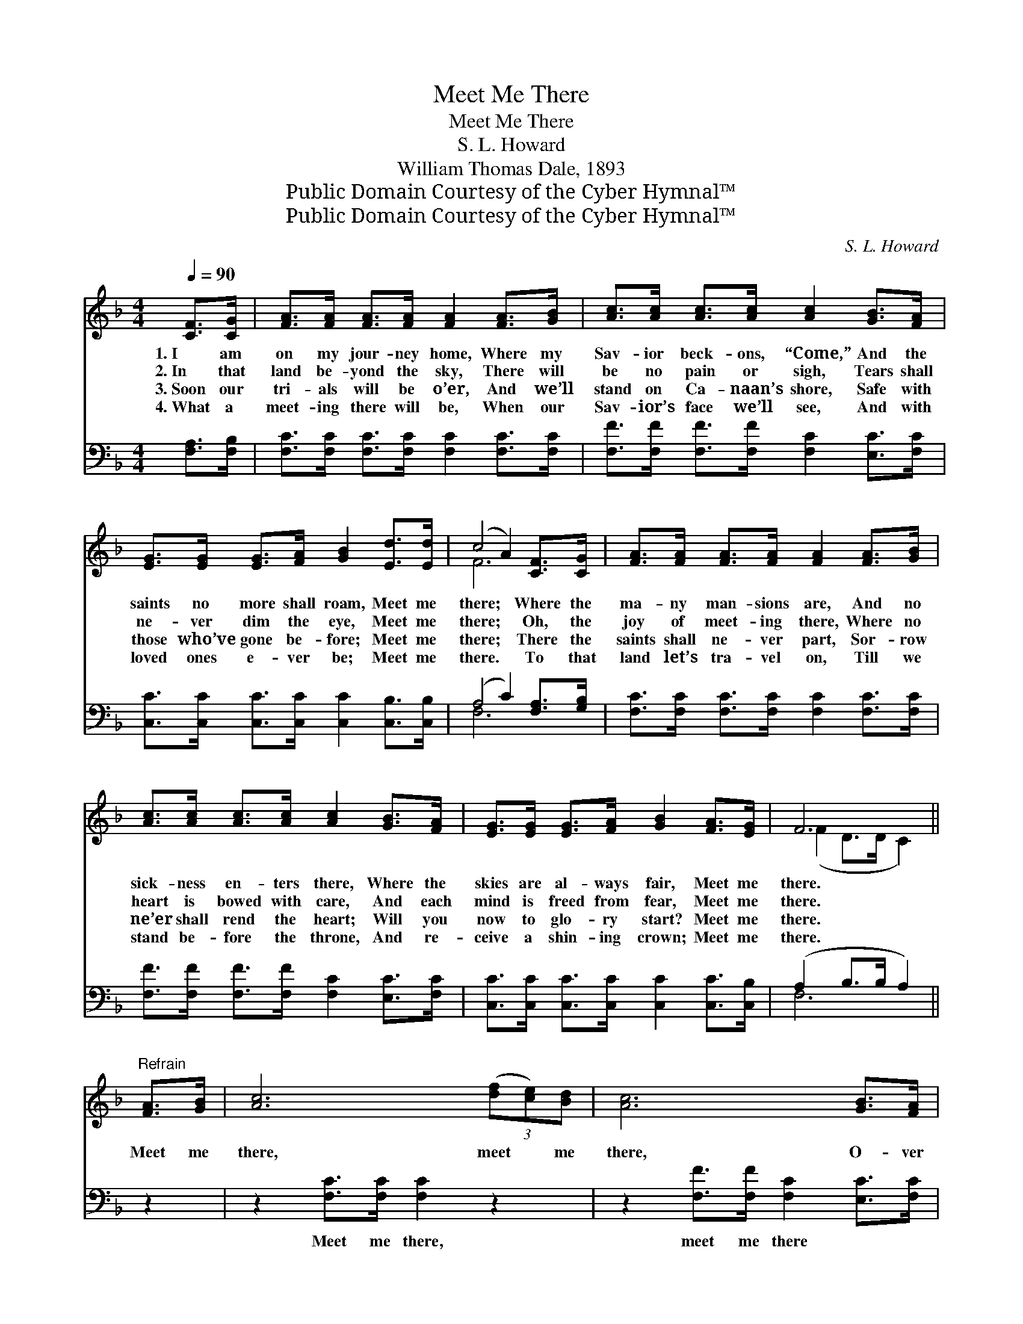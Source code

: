 X:1
T:Meet Me There
T:Meet Me There
T:S. L. Howard
T:William Thomas Dale, 1893
T:Public Domain Courtesy of the Cyber Hymnal™
T:Public Domain Courtesy of the Cyber Hymnal™
C:S. L. Howard
Z:Public Domain
Z:Courtesy of the Cyber Hymnal™
%%score ( 1 2 ) ( 3 4 )
L:1/8
Q:1/4=90
M:4/4
K:F
V:1 treble 
V:2 treble 
V:3 bass 
V:4 bass 
V:1
 [CF]>[CG] | [FA]>[FA] [FA]>[FA] [FA]2 [FA]>[GB] | [Ac]>[Ac] [Ac]>[Ac] [Ac]2 [GB]>[FA] | %3
w: 1.~I am|on my jour- ney home, Where my|Sav- ior beck- ons, “Come,” And the|
w: 2.~In that|land be- yond the sky, There will|be no pain or sigh, Tears shall|
w: 3.~Soon our|tri- als will be o’er, And we’ll|stand on Ca- naan’s shore, Safe with|
w: 4.~What a|meet- ing there will be, When our|Sav- ior’s face we’ll see, And with|
 [EG]>[EG] [EG]>[FA] [GB]2 [Ed]>[Ed] | (c4 A2) [CF]>[CG] | [FA]>[FA] [FA]>[FA] [FA]2 [FA]>[GB] | %6
w: saints no more shall roam, Meet me|there; * Where the|ma- ny man- sions are, And no|
w: ne- ver dim the eye, Meet me|there; * Oh, the|joy of meet- ing there, Where no|
w: those who’ve gone be- fore; Meet me|there; * There the|saints shall ne- ver part, Sor- row|
w: loved ones e- ver be; Meet me|there. * To that|land let’s tra- vel on, Till we|
 [Ac]>[Ac] [Ac]>[Ac] [Ac]2 [GB]>[FA] | [EG]>[EG] [EG]>[FA] [GB]2 [FA]>[EG] | F6 || %9
w: sick- ness en- ters there, Where the|skies are al- ways fair, Meet me|there.|
w: heart is bowed with care, And each|mind is freed from fear, Meet me|there.|
w: ne’er shall rend the heart; Will you|now to glo- ry start? Meet me|there.|
w: stand be- fore the throne, And re-|ceive a shin- ing crown; Meet me|there.|
"^Refrain" [FA]>[GB] | [Ac]6 (3([df][ce])[Bd] | [Ac]6 [GB]>[FA] | %12
w: |||
w: Meet me|there, meet * me|there, O- ver|
w: |||
w: |||
 [EG]>[EG] [EG]>[FA] [GB]>[GB] [Bd]>[Bd] | ([Ac]4 [FA]2) [CF]>[CG] | %14
w: ||
w: in the land of pro- mise, Meet me|there; * On the|
w: ||
w: ||
 [FA]>[FA] [FA]>[FA] [FA]2 [FA]>[GB] | [Ac]>[Ac] [Ac]>[Ac] [Ac]2 [GB]>[FA] | %16
w: ||
w: bright and sun- ny shore, With our|loved ones gone be- fore, And with|
w: ||
w: ||
 [EG]>[EG] [EG]>[FA] [GB]2 [FA]>[EG] | F6 |] %18
w: ||
w: those now cross- ing o’er, Meet me|there.|
w: ||
w: ||
V:2
 x2 | x8 | x8 | x8 | F6 x2 | x8 | x8 | x8 | (F2 D>D C2) || x2 | x8 | x8 | x8 | x8 | x8 | x8 | x8 | %17
 (F2 D>D C2) |] %18
V:3
 [F,A,]>[F,B,] | [F,C]>[F,C] [F,C]>[F,C] [F,C]2 [F,C]>[F,C] | %2
w: ~ ~|~ ~ ~ ~ ~ ~ ~|
 [F,F]>[F,F] [F,F]>[F,F] [F,C]2 [E,C]>[F,C] | [C,C]>[C,C] [C,C]>[C,C] [C,C]2 [C,B,]>[C,B,] | %4
w: ~ ~ ~ ~ ~ ~ ~|~ ~ ~ ~ ~ ~ ~|
 (A,4 C2) [F,A,]>[G,B,] | [F,C]>[F,C] [F,C]>[F,C] [F,C]2 [F,C]>[F,C] | %6
w: ~ * ~ ~|~ ~ ~ ~ ~ ~ ~|
 [F,F]>[F,F] [F,F]>[F,F] [F,C]2 [E,C]>[F,C] | [C,C]>[C,C] [C,C]>[C,C] [C,C]2 [C,C]>[C,B,] | %8
w: ~ ~ ~ ~ ~ ~ ~|~ ~ ~ ~ ~ ~ ~|
 (A,2 B,>B, A,2) || z2 | z2 [F,C]>[F,C] [F,C]2 z2 | z2 [F,F]>[F,F] [F,C]2 [E,C]>[F,C] | %12
w: ~ * * *||Meet me there,|meet me there ~ ~|
 [C,C]>[C,C] [C,C]>[C,C] [C,C]>[C,C] [C,C]>[C,C] | z2 [F,C]>[F,C] [F,C]2 [F,A,]>[G,B,] | %14
w: ~ ~ ~ ~ ~ ~ ~ ~|meet me there; * *|
 [F,C]>[F,C] [F,C]>[F,C] [F,C]2 [F,C]>[F,C] | [F,F]>[F,F] [F,F]>[F,F] [F,C]2 [E,C]>[F,C] | %16
w: ||
 [C,C]>[C,C] [C,C]>[C,C] [C,C]2 [C,C]>[C,B,] | (A,2 B,>B, A,2) |] %18
w: ||
V:4
 x2 | x8 | x8 | x8 | F,6 x2 | x8 | x8 | x8 | F,6 || x2 | x8 | x8 | x8 | x8 | x8 | x8 | x8 | F,6 |] %18

